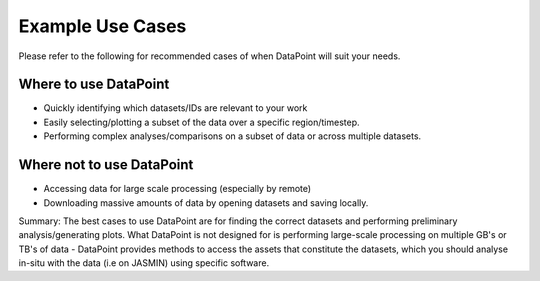 =================
Example Use Cases
=================

Please refer to the following for recommended cases of when DataPoint will suit your needs.

Where to use DataPoint
----------------------

- Quickly identifying which datasets/IDs are relevant to your work
- Easily selecting/plotting a subset of the data over a specific region/timestep.
- Performing complex analyses/comparisons on a subset of data or across multiple datasets.

Where not to use DataPoint
--------------------------
- Accessing data for large scale processing (especially by remote)
- Downloading massive amounts of data by opening datasets and saving locally.

Summary:
The best cases to use DataPoint are for finding the correct datasets and performing preliminary analysis/generating plots. 
What DataPoint is not designed for is performing large-scale processing on multiple GB's or TB's of data - DataPoint provides methods to access
the assets that constitute the datasets, which you should analyse in-situ with the data (i.e on JASMIN) using specific software.
